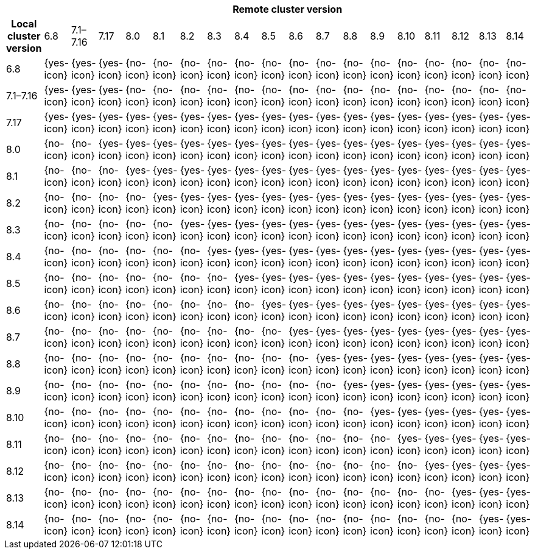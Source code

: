 [cols="^,^,^,^,^,^,^,^,^,^,^,^,^,^,^,^,^,^,^"]
|====
| 18+^h| Remote cluster version
h| Local cluster version
            |  6.8        | 7.1–7.16   | 7.17       | 8.0        | 8.1        | 8.2        | 8.3       | 8.4       | 8.5       | 8.6        | 8.7        | 8.8        | 8.9        | 8.10       | 8.11       | 8.12      | 8.13      | 8.14
| 6.8       |  {yes-icon} | {yes-icon} | {yes-icon} | {no-icon}  | {no-icon}  | {no-icon}  | {no-icon} | {no-icon} | {no-icon} | {no-icon}  | {no-icon}  | {no-icon}  | {no-icon}  | {no-icon}  | {no-icon}  | {no-icon}  | {no-icon}  | {no-icon}
| 7.1–7.16  |  {yes-icon} | {yes-icon} | {yes-icon} | {no-icon}  | {no-icon}  | {no-icon}  | {no-icon} | {no-icon} | {no-icon} | {no-icon}  | {no-icon}  | {no-icon}  | {no-icon}  | {no-icon}  | {no-icon}  | {no-icon}  | {no-icon}  | {no-icon}
| 7.17      |  {yes-icon} | {yes-icon} | {yes-icon} | {yes-icon} | {yes-icon} | {yes-icon} | {yes-icon}| {yes-icon}| {yes-icon}| {yes-icon} | {yes-icon} | {yes-icon} | {yes-icon} | {yes-icon} | {yes-icon} | {yes-icon} | {yes-icon} | {yes-icon}
| 8.0       |  {no-icon}  | {no-icon}  | {yes-icon} | {yes-icon} | {yes-icon} | {yes-icon} | {yes-icon}| {yes-icon}| {yes-icon}| {yes-icon} | {yes-icon} | {yes-icon} | {yes-icon} | {yes-icon} | {yes-icon} | {yes-icon} | {yes-icon} | {yes-icon}
| 8.1       |  {no-icon}  | {no-icon}  | {no-icon}  | {yes-icon} | {yes-icon} | {yes-icon} | {yes-icon}| {yes-icon}| {yes-icon}| {yes-icon} | {yes-icon} | {yes-icon} | {yes-icon} | {yes-icon} | {yes-icon} | {yes-icon} | {yes-icon} | {yes-icon}
| 8.2       |  {no-icon}  | {no-icon}  | {no-icon}  | {no-icon}  | {yes-icon} | {yes-icon} | {yes-icon}| {yes-icon}| {yes-icon}| {yes-icon} | {yes-icon} | {yes-icon} | {yes-icon} | {yes-icon} | {yes-icon} | {yes-icon} | {yes-icon} | {yes-icon}
| 8.3       |  {no-icon}  | {no-icon}  | {no-icon}  | {no-icon}  | {no-icon}  | {yes-icon} | {yes-icon}| {yes-icon}| {yes-icon}| {yes-icon} | {yes-icon} | {yes-icon} | {yes-icon} | {yes-icon} | {yes-icon} | {yes-icon} | {yes-icon} | {yes-icon}
| 8.4       |  {no-icon}  | {no-icon}  | {no-icon}  | {no-icon}  | {no-icon}  | {no-icon}  | {yes-icon}| {yes-icon}| {yes-icon}| {yes-icon} | {yes-icon} | {yes-icon} | {yes-icon} | {yes-icon} | {yes-icon} | {yes-icon} | {yes-icon} | {yes-icon}
| 8.5       |  {no-icon}  | {no-icon}  | {no-icon}  | {no-icon}  | {no-icon}  | {no-icon}  | {no-icon} | {yes-icon}| {yes-icon}| {yes-icon} | {yes-icon} | {yes-icon} | {yes-icon} | {yes-icon} | {yes-icon} | {yes-icon} | {yes-icon} | {yes-icon}
| 8.6       |  {no-icon}  | {no-icon}  | {no-icon}  | {no-icon}  | {no-icon}  | {no-icon}  | {no-icon} | {no-icon} | {yes-icon}| {yes-icon} | {yes-icon} | {yes-icon} | {yes-icon} | {yes-icon} | {yes-icon} | {yes-icon} | {yes-icon} | {yes-icon}
| 8.7       |  {no-icon}  | {no-icon}  | {no-icon}  | {no-icon}  | {no-icon}  | {no-icon}  | {no-icon} | {no-icon} | {no-icon} | {yes-icon} | {yes-icon} | {yes-icon} | {yes-icon} | {yes-icon} | {yes-icon} | {yes-icon} | {yes-icon} | {yes-icon}
| 8.8       |  {no-icon}  | {no-icon}  | {no-icon}  | {no-icon}  | {no-icon}  | {no-icon}  | {no-icon} | {no-icon} | {no-icon} | {no-icon}  | {yes-icon} | {yes-icon} | {yes-icon} | {yes-icon} | {yes-icon} | {yes-icon} | {yes-icon} | {yes-icon}
| 8.9       |  {no-icon}  | {no-icon}  | {no-icon}  | {no-icon}  | {no-icon}  | {no-icon}  | {no-icon} | {no-icon} | {no-icon} | {no-icon}  | {no-icon}  | {yes-icon} | {yes-icon} | {yes-icon} | {yes-icon} | {yes-icon} | {yes-icon} | {yes-icon}
| 8.10      |  {no-icon}  | {no-icon}  | {no-icon}  | {no-icon}  | {no-icon}  | {no-icon}  | {no-icon} | {no-icon} | {no-icon} | {no-icon}  | {no-icon}  | {no-icon}  | {yes-icon} | {yes-icon} | {yes-icon} | {yes-icon} | {yes-icon} | {yes-icon}
| 8.11      |  {no-icon}  | {no-icon}  | {no-icon}  | {no-icon}  | {no-icon}  | {no-icon}  | {no-icon} | {no-icon} | {no-icon} | {no-icon}  | {no-icon}  | {no-icon}  | {no-icon}  | {yes-icon} | {yes-icon} | {yes-icon} | {yes-icon} | {yes-icon}
| 8.12      |  {no-icon}  | {no-icon}  | {no-icon}  | {no-icon}  | {no-icon}  | {no-icon}  | {no-icon} | {no-icon} | {no-icon} | {no-icon}  | {no-icon}  | {no-icon}  | {no-icon}  | {no-icon}  | {yes-icon} | {yes-icon} | {yes-icon} | {yes-icon}
| 8.13      |  {no-icon}  | {no-icon}  | {no-icon}  | {no-icon}  | {no-icon}  | {no-icon}  | {no-icon} | {no-icon} | {no-icon} | {no-icon}  | {no-icon}  | {no-icon}  | {no-icon}  | {no-icon}  | {no-icon}  | {yes-icon} | {yes-icon} | {yes-icon}
| 8.14      |  {no-icon}  | {no-icon}  | {no-icon}  | {no-icon}  | {no-icon}  | {no-icon}  | {no-icon} | {no-icon} | {no-icon} | {no-icon}  | {no-icon}  | {no-icon}  | {no-icon}  | {no-icon}  | {no-icon}  | {no-icon}  | {yes-icon} | {yes-icon}
|====
